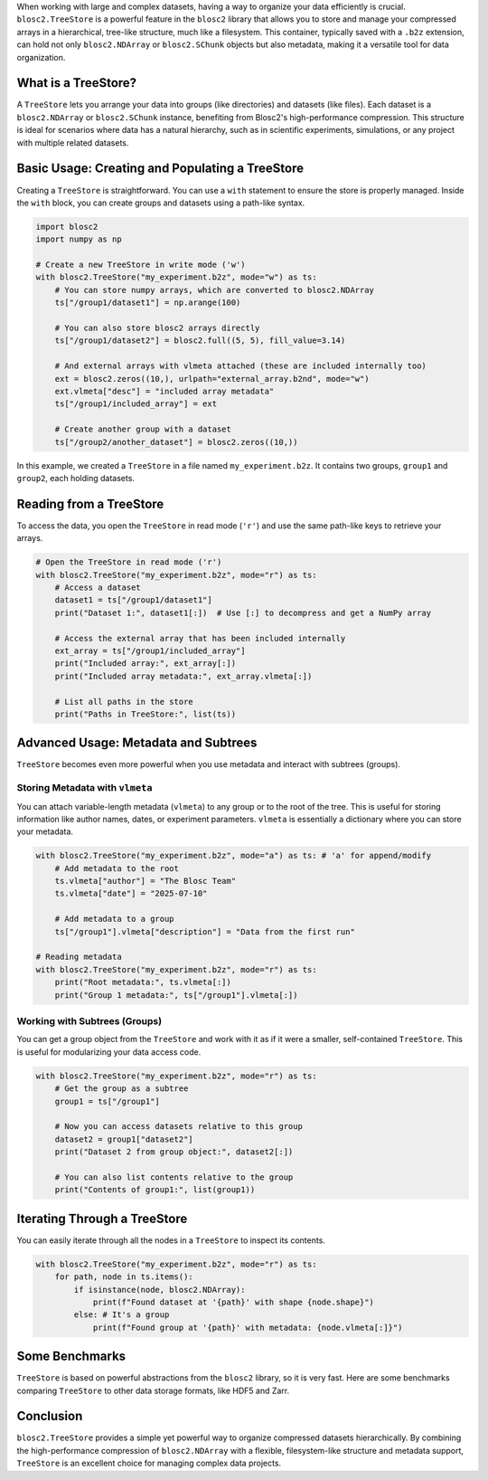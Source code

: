 .. title: TreeStore: Endowing Your Data With Hierarchical Structure
.. author: Francesc Alted
.. slug: new-treestore-blosc2
.. date: 2025-08-17 10:33:20 UTC
.. tags: treestore hierarchical structure performance
.. category:
.. link:
.. description:
.. type: text


When working with large and complex datasets, having a way to organize your data efficiently is crucial. ``blosc2.TreeStore`` is a powerful feature in the ``blosc2`` library that allows you to store and manage your compressed arrays in a hierarchical, tree-like structure, much like a filesystem. This container, typically saved with a ``.b2z`` extension, can hold not only ``blosc2.NDArray`` or ``blosc2.SChunk`` objects but also metadata, making it a versatile tool for data organization.

What is a TreeStore?
--------------------

A ``TreeStore`` lets you arrange your data into groups (like directories) and datasets (like files). Each dataset is a ``blosc2.NDArray`` or ``blosc2.SChunk`` instance, benefiting from Blosc2's high-performance compression. This structure is ideal for scenarios where data has a natural hierarchy, such as in scientific experiments, simulations, or any project with multiple related datasets.

Basic Usage: Creating and Populating a TreeStore
-------------------------------------------------

Creating a ``TreeStore`` is straightforward. You can use a ``with`` statement to ensure the store is properly managed. Inside the ``with`` block, you can create groups and datasets using a path-like syntax.

.. code-block:: python

    import blosc2
    import numpy as np

    # Create a new TreeStore in write mode ('w')
    with blosc2.TreeStore("my_experiment.b2z", mode="w") as ts:
        # You can store numpy arrays, which are converted to blosc2.NDArray
        ts["/group1/dataset1"] = np.arange(100)

        # You can also store blosc2 arrays directly
        ts["/group1/dataset2"] = blosc2.full((5, 5), fill_value=3.14)

        # And external arrays with vlmeta attached (these are included internally too)
        ext = blosc2.zeros((10,), urlpath="external_array.b2nd", mode="w")
        ext.vlmeta["desc"] = "included array metadata"
        ts["/group1/included_array"] = ext

        # Create another group with a dataset
        ts["/group2/another_dataset"] = blosc2.zeros((10,))

In this example, we created a ``TreeStore`` in a file named ``my_experiment.b2z``. It contains two groups, ``group1`` and ``group2``, each holding datasets.

Reading from a TreeStore
------------------------

To access the data, you open the ``TreeStore`` in read mode (``'r'``) and use the same path-like keys to retrieve your arrays.

.. code-block:: python

    # Open the TreeStore in read mode ('r')
    with blosc2.TreeStore("my_experiment.b2z", mode="r") as ts:
        # Access a dataset
        dataset1 = ts["/group1/dataset1"]
        print("Dataset 1:", dataset1[:])  # Use [:] to decompress and get a NumPy array

        # Access the external array that has been included internally
        ext_array = ts["/group1/included_array"]
        print("Included array:", ext_array[:])
        print("Included array metadata:", ext_array.vlmeta[:])

        # List all paths in the store
        print("Paths in TreeStore:", list(ts))

Advanced Usage: Metadata and Subtrees
-------------------------------------

``TreeStore`` becomes even more powerful when you use metadata and interact with subtrees (groups).

Storing Metadata with ``vlmeta``
~~~~~~~~~~~~~~~~~~~~~~~~~~~~~~~~

You can attach variable-length metadata (``vlmeta``) to any group or to the root of the tree. This is useful for storing information like author names, dates, or experiment parameters. ``vlmeta`` is essentially a dictionary where you can store your metadata.

.. code-block:: python

    with blosc2.TreeStore("my_experiment.b2z", mode="a") as ts: # 'a' for append/modify
        # Add metadata to the root
        ts.vlmeta["author"] = "The Blosc Team"
        ts.vlmeta["date"] = "2025-07-10"

        # Add metadata to a group
        ts["/group1"].vlmeta["description"] = "Data from the first run"

    # Reading metadata
    with blosc2.TreeStore("my_experiment.b2z", mode="r") as ts:
        print("Root metadata:", ts.vlmeta[:])
        print("Group 1 metadata:", ts["/group1"].vlmeta[:])

Working with Subtrees (Groups)
~~~~~~~~~~~~~~~~~~~~~~~~~~~~~~

You can get a group object from the ``TreeStore`` and work with it as if it were a smaller, self-contained ``TreeStore``. This is useful for modularizing your data access code.

.. code-block:: python

    with blosc2.TreeStore("my_experiment.b2z", mode="r") as ts:
        # Get the group as a subtree
        group1 = ts["/group1"]

        # Now you can access datasets relative to this group
        dataset2 = group1["dataset2"]
        print("Dataset 2 from group object:", dataset2[:])

        # You can also list contents relative to the group
        print("Contents of group1:", list(group1))

Iterating Through a TreeStore
-----------------------------

You can easily iterate through all the nodes in a ``TreeStore`` to inspect its contents.

.. code-block:: python

    with blosc2.TreeStore("my_experiment.b2z", mode="r") as ts:
        for path, node in ts.items():
            if isinstance(node, blosc2.NDArray):
                print(f"Found dataset at '{path}' with shape {node.shape}")
            else: # It's a group
                print(f"Found group at '{path}' with metadata: {node.vlmeta[:]}")

Some Benchmarks
---------------

``TreeStore`` is based on powerful abstractions from the ``blosc2`` library, so it is very fast. Here are some benchmarks comparing ``TreeStore`` to other data storage formats, like HDF5 and Zarr.

Conclusion
----------

``blosc2.TreeStore`` provides a simple yet powerful way to organize compressed datasets hierarchically. By combining the high-performance compression of ``blosc2.NDArray`` with a flexible, filesystem-like structure and metadata support, ``TreeStore`` is an excellent choice for managing complex data projects.
